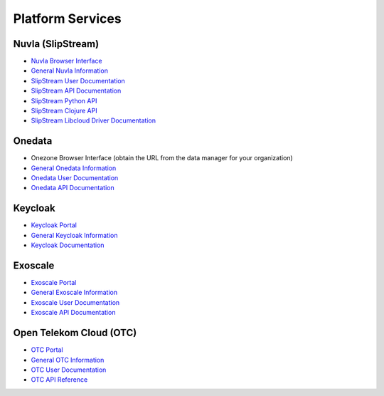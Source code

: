 .. _platform-services:

Platform Services
=================

Nuvla (SlipStream)
------------------

- `Nuvla Browser Interface <https://nuv.la>`_
- `General Nuvla Information <http://sixsq.com/services/nuvla>`_
- `SlipStream User Documentation <http://ssdocs.sixsq.com>`_
- `SlipStream API Documentation <http://ssapi.sixsq.com>`_
- `SlipStream Python API <https://slipstream.github.io/SlipStreamPythonAPI/>`_
- `SlipStream Clojure API <http://slipstream.github.io/SlipStreamClojureAPI/>`_
- `SlipStream Libcloud Driver Documentation <https://slipstream.github.io/slipstream-libcloud-driver/>`_

Onedata
-------

- Onezone Browser Interface (obtain the URL from the data manager for your organization)
- `General Onedata Information <https://onedata.org>`_
- `Onedata User Documentation <https://onedata.org/#/home/documentation/index.html>`_
- `Onedata API Documentation <https://onedata.org/#/home/api/latest/onezone>`_

Keycloak
--------

- `Keycloak Portal <https://fed-id.nuv.la>`_
- `General Keycloak Information <http://www.keycloak.org>`_
- `Keycloak Documentation <http://www.keycloak.org/documentation.html>`_

Exoscale
--------

- `Exoscale Portal <https://portal.exoscale.ch>`_
- `General Exoscale Information <https://www.exoscale.ch>`_
- `Exoscale User Documentation <https://community.exoscale.ch/documentation/>`_
- `Exoscale API Documentation <https://community.exoscale.ch/api/>`_

Open Telekom Cloud (OTC)
------------------------

- `OTC Portal <https://myworkplace.t-systems.com>`_
- `General OTC Information <https://cloud.telekom.de/en/infrastructure/open-telekom-cloud/>`_
- `OTC User Documentation <https://cloud.telekom.de/en/infrastructure/open-telekom-cloud/documentation/#navigation-product-subnavi>`_
- `OTC API Reference <https://cloud.telekom.de/en/infrastructure/open-telekom-cloud/documentation/general-api-reference/>`_
